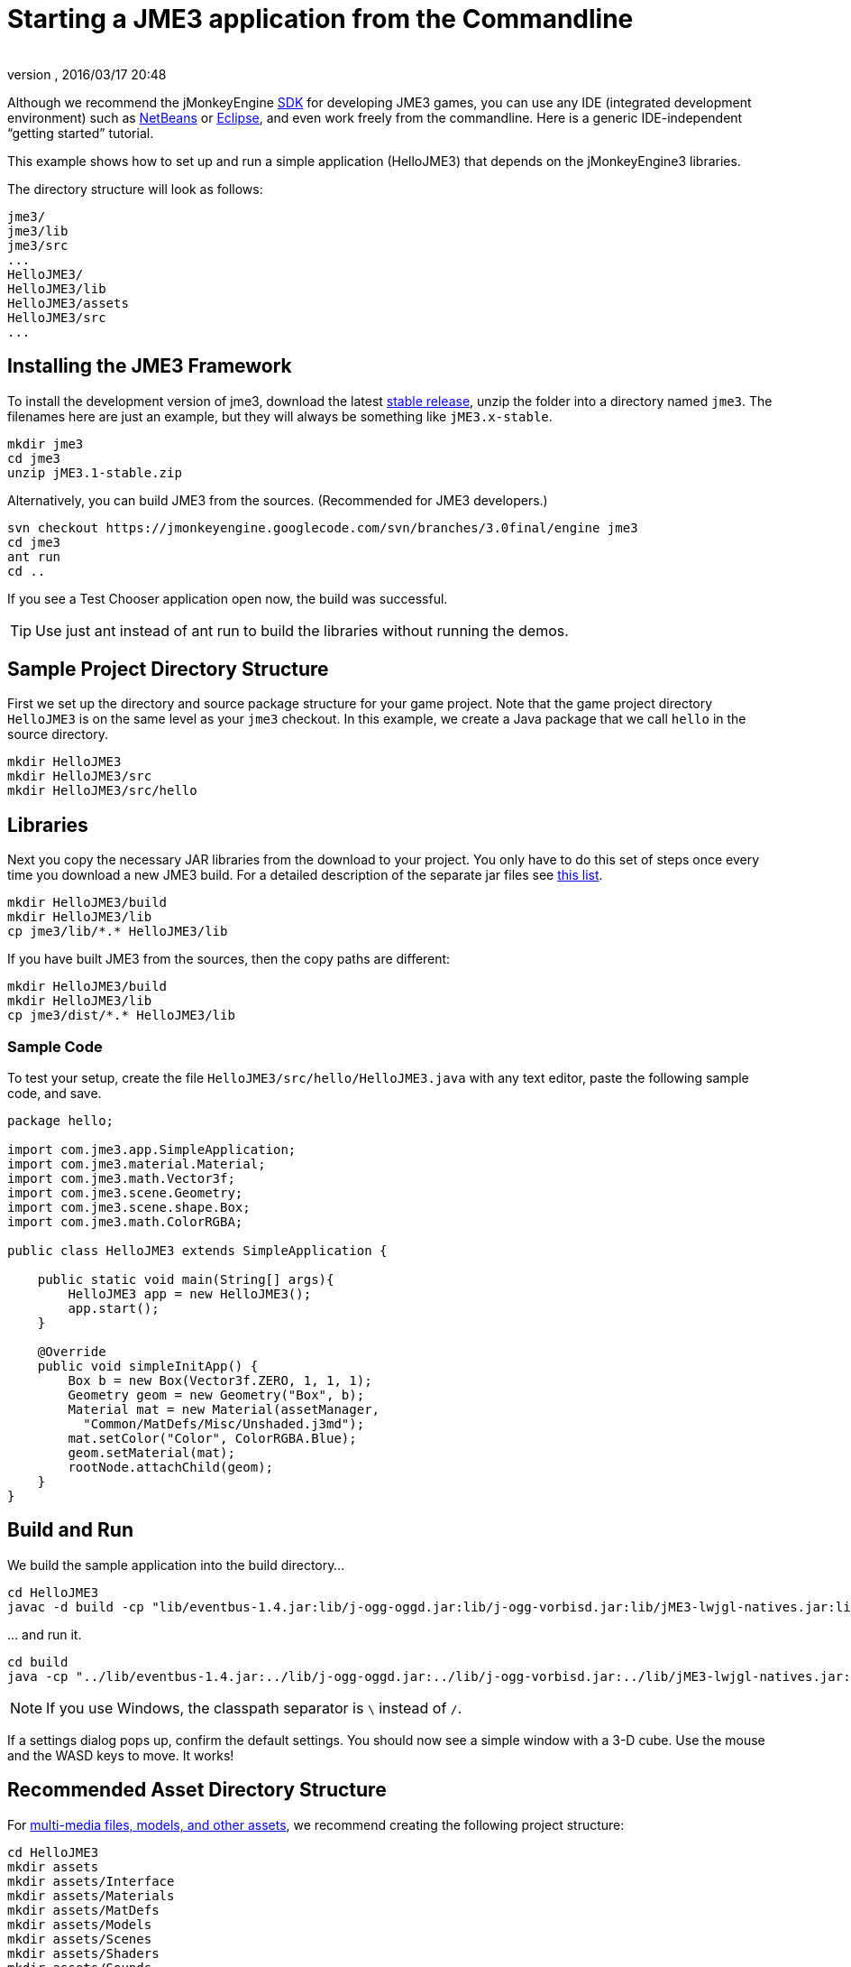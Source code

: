 = Starting a JME3 application from the Commandline
:author:
:revnumber:
:revdate: 2016/03/17 20:48
:keywords: documentation, install
:relfileprefix: ../
:imagesdir: ..
:experimental:
ifdef::env-github,env-browser[:outfilesuffix: .adoc]


Although we recommend the jMonkeyEngine <<sdk#,SDK>> for developing JME3 games, you can use any IDE (integrated development environment) such as <<jme3/setting_up_netbeans_and_jme3#,NetBeans>> or <<jme3/setting_up_jme3_in_eclipse#,Eclipse>>, and even work freely from the commandline. Here is a generic IDE-independent "`getting started`" tutorial.

This example shows how to set up and run a simple application (HelloJME3) that depends on the jMonkeyEngine3 libraries.

The directory structure will look as follows:

[source]
----

jme3/
jme3/lib
jme3/src
...
HelloJME3/
HelloJME3/lib
HelloJME3/assets
HelloJME3/src
...
----


== Installing the JME3 Framework

To install the development version of jme3, download the latest  link:https://github.com/jMonkeyEngine/jmonkeyengine/releases[stable release], unzip the folder into a directory named `jme3`. The filenames here are just an example, but they will always be something like `jME3.x-stable`.

[source]
----

mkdir jme3
cd jme3
unzip jME3.1-stable.zip

----

Alternatively, you can build JME3 from the sources. (Recommended for JME3 developers.)

[source]
----
svn checkout https://jmonkeyengine.googlecode.com/svn/branches/3.0final/engine jme3
cd jme3
ant run
cd ..
----

If you see a Test Chooser application open now, the build was successful.

TIP: Use just ant instead of ant run to build the libraries without running the demos.

== Sample Project Directory Structure

First we set up the directory and source package structure for your game project. Note that the game project directory `HelloJME3` is on the same level as your `jme3` checkout. In this example, we create a Java package that we call `hello` in the source directory.

[source]
----

mkdir HelloJME3
mkdir HelloJME3/src
mkdir HelloJME3/src/hello

----


== Libraries

Next you copy the necessary JAR libraries from the download to your project. You only have to do this set of steps once every time you download a new JME3 build. For a detailed description of the separate jar files see <<jme3/jme3_source_structure#structure_of_jmonkeyengine3_jars,this list>>.

[source]
----

mkdir HelloJME3/build
mkdir HelloJME3/lib
cp jme3/lib/*.* HelloJME3/lib

----

If you have built JME3 from the sources, then the copy paths are different:

[source]
----

mkdir HelloJME3/build
mkdir HelloJME3/lib
cp jme3/dist/*.* HelloJME3/lib

----


=== Sample Code

To test your setup, create the file `HelloJME3/src/hello/HelloJME3.java` with any text editor, paste the following sample code, and save.

[source,java]
----

package hello;

import com.jme3.app.SimpleApplication;
import com.jme3.material.Material;
import com.jme3.math.Vector3f;
import com.jme3.scene.Geometry;
import com.jme3.scene.shape.Box;
import com.jme3.math.ColorRGBA;

public class HelloJME3 extends SimpleApplication {

    public static void main(String[] args){
        HelloJME3 app = new HelloJME3();
        app.start();
    }

    @Override
    public void simpleInitApp() {
        Box b = new Box(Vector3f.ZERO, 1, 1, 1);
        Geometry geom = new Geometry("Box", b);
        Material mat = new Material(assetManager,
          "Common/MatDefs/Misc/Unshaded.j3md");
        mat.setColor("Color", ColorRGBA.Blue);
        geom.setMaterial(mat);
        rootNode.attachChild(geom);
    }
}
----


== Build and Run

We build the sample application into the build directory…

[source]
----

cd HelloJME3
javac -d build -cp "lib/eventbus-1.4.jar:lib/j-ogg-oggd.jar:lib/j-ogg-vorbisd.jar:lib/jME3-lwjgl-natives.jar:lib/jbullet.jar:lib/jinput.jar:lib/lwjgl.jar:lib/stack-alloc.jar:lib/vecmath.jar:lib/xmlpull-xpp3-1.1.4c.jar:lib/jME3-blender.jar:lib/jME3-core.jar:lib/jME3-desktop.jar:lib/jME3-jogg.jar:lib/jME3-plugins.jar:lib/jME3-terrain.jar:lib/jME3-testdata.jar:lib/jME3-niftygui.jar:lib/nifty-default-controls.jar:lib/nifty-examples.jar:lib/nifty-style-black.jar:lib/nifty.jar:." src/hello/HelloJME3.java

----

… and run it.

[source]
----

cd build
java -cp "../lib/eventbus-1.4.jar:../lib/j-ogg-oggd.jar:../lib/j-ogg-vorbisd.jar:../lib/jME3-lwjgl-natives.jar:../lib/jbullet.jar:../lib/jinput.jar:../lib/lwjgl.jar:../lib/stack-alloc.jar:../lib/vecmath.jar:../lib/xmlpull-xpp3-1.1.4c.jar:../lib/jME3-blender.jar:../lib/jME3-core.jar:../lib/jME3-desktop.jar:../lib/jME3-jogg.jar:../lib/jME3-plugins.jar:../lib/jME3-terrain.jar:../lib/jME3-testdata.jar:../lib/jME3-niftygui.jar:../lib/nifty-default-controls.jar:../lib/nifty-examples.jar:../lib/nifty-style-black.jar:../lib/nifty.jar:." hello/HelloJME3
----

NOTE: If you use Windows, the classpath separator is kbd:[\ ]  instead of kbd:[/].

If a settings dialog pops up, confirm the default settings. You should now see a simple window with a 3-D cube. Use the mouse and the WASD keys to move. It works!


== Recommended Asset Directory Structure

For <<jme3/intermediate/multi-media_asset_pipeline#,multi-media files, models, and other assets>>, we recommend creating the following project structure:

[source]
----

cd HelloJME3
mkdir assets
mkdir assets/Interface
mkdir assets/Materials
mkdir assets/MatDefs
mkdir assets/Models
mkdir assets/Scenes
mkdir assets/Shaders
mkdir assets/Sounds
mkdir assets/Textures

----

This directory structure will allow <<jme3/intermediate/simpleapplication#,SimpleApplication>>'s default <<jme3/advanced/asset_manager#,AssetManager>> to load media files from your `assets` directory, like in this example:

[source]
----

import com.jme3.scene.Spatial;
...
  Spatial elephant = assetManager.loadModel("Models/Elephant/Elephant.meshxml");
  rootNode.attachChild(elephant);
...

----

You will learn more about the asset manager and how to customize it later. For now feel free to structure your assets (images, textures, models) into further sub-directories, like in this example the `assets/models/Elephant` directory that contains the `elephant.mesh.xml` model and its materials.


== Next Steps

Now follow the <<jme3#,tutorials>> and write your first jMonkeyEngine game.
